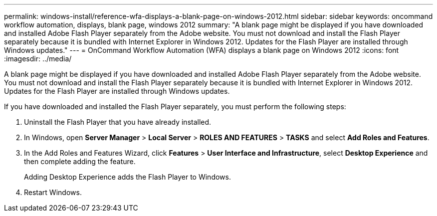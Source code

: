 ---
permalink: windows-install/reference-wfa-displays-a-blank-page-on-windows-2012.html
sidebar: sidebar
keywords:  oncommand workflow automation, displays, blank page, windows 2012
summary: "A blank page might be displayed if you have downloaded and installed Adobe Flash Player separately from the Adobe website. You must not download and install the Flash Player separately because it is bundled with Internet Explorer in Windows 2012. Updates for the Flash Player are installed through Windows updates."
---
= OnCommand Workflow Automation (WFA) displays a blank page on Windows 2012
:icons: font
:imagesdir: ../media/

[.lead]
A blank page might be displayed if you have downloaded and installed Adobe Flash Player separately from the Adobe website. You must not download and install the Flash Player separately because it is bundled with Internet Explorer in Windows 2012. Updates for the Flash Player are installed through Windows updates.

If you have downloaded and installed the Flash Player separately, you must perform the following steps:

. Uninstall the Flash Player that you have already installed.
. In Windows, open *Server Manager* > *Local Server* > *ROLES AND FEATURES* > *TASKS* and select *Add Roles and Features*.
. In the Add Roles and Features Wizard, click *Features* > *User Interface and Infrastructure*, select *Desktop Experience* and then complete adding the feature.
+
Adding Desktop Experience adds the Flash Player to Windows.

. Restart Windows.

